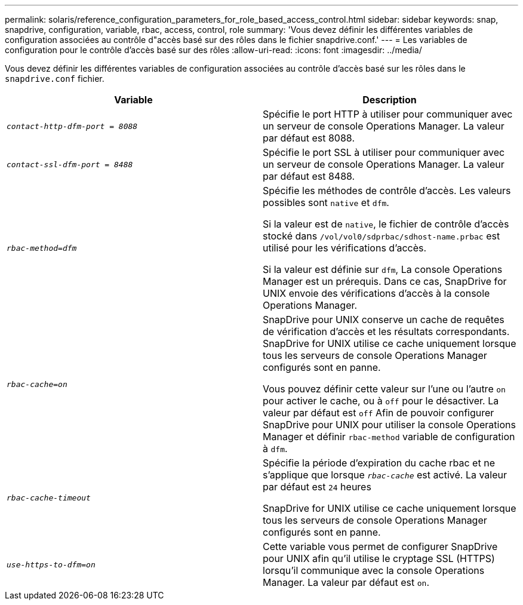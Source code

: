 ---
permalink: solaris/reference_configuration_parameters_for_role_based_access_control.html 
sidebar: sidebar 
keywords: snap, snapdrive, configuration, variable, rbac, access, control, role 
summary: 'Vous devez définir les différentes variables de configuration associées au contrôle d"accès basé sur des rôles dans le fichier snapdrive.conf.' 
---
= Les variables de configuration pour le contrôle d'accès basé sur des rôles
:allow-uri-read: 
:icons: font
:imagesdir: ../media/


[role="lead"]
Vous devez définir les différentes variables de configuration associées au contrôle d'accès basé sur les rôles dans le `snapdrive.conf` fichier.

|===
| Variable | Description 


 a| 
`_contact-http-dfm-port = 8088_`
 a| 
Spécifie le port HTTP à utiliser pour communiquer avec un serveur de console Operations Manager. La valeur par défaut est 8088.



 a| 
`_contact-ssl-dfm-port = 8488_`
 a| 
Spécifie le port SSL à utiliser pour communiquer avec un serveur de console Operations Manager. La valeur par défaut est 8488.



 a| 
`_rbac-method=dfm_`
 a| 
Spécifie les méthodes de contrôle d'accès. Les valeurs possibles sont `native` et `dfm`.

Si la valeur est de `native`, le fichier de contrôle d'accès stocké dans `/vol/vol0/sdprbac/sdhost-name.prbac` est utilisé pour les vérifications d'accès.

Si la valeur est définie sur `dfm`, La console Operations Manager est un prérequis. Dans ce cas, SnapDrive for UNIX envoie des vérifications d'accès à la console Operations Manager.



 a| 
`_rbac-cache=on_`
 a| 
SnapDrive pour UNIX conserve un cache de requêtes de vérification d'accès et les résultats correspondants. SnapDrive for UNIX utilise ce cache uniquement lorsque tous les serveurs de console Operations Manager configurés sont en panne.

Vous pouvez définir cette valeur sur l'une ou l'autre `on` pour activer le cache, ou à `off` pour le désactiver. La valeur par défaut est `off` Afin de pouvoir configurer SnapDrive pour UNIX pour utiliser la console Operations Manager et définir `rbac-method` variable de configuration à `dfm`.



 a| 
`_rbac-cache-timeout_`
 a| 
Spécifie la période d'expiration du cache rbac et ne s'applique que lorsque `_rbac-cache_` est activé. La valeur par défaut est `24` heures

SnapDrive for UNIX utilise ce cache uniquement lorsque tous les serveurs de console Operations Manager configurés sont en panne.



 a| 
`_use-https-to-dfm=on_`
 a| 
Cette variable vous permet de configurer SnapDrive pour UNIX afin qu'il utilise le cryptage SSL (HTTPS) lorsqu'il communique avec la console Operations Manager. La valeur par défaut est `on`.

|===